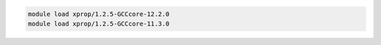 .. code-block:: console

    module load xprop/1.2.5-GCCcore-12.2.0
    module load xprop/1.2.5-GCCcore-11.3.0
